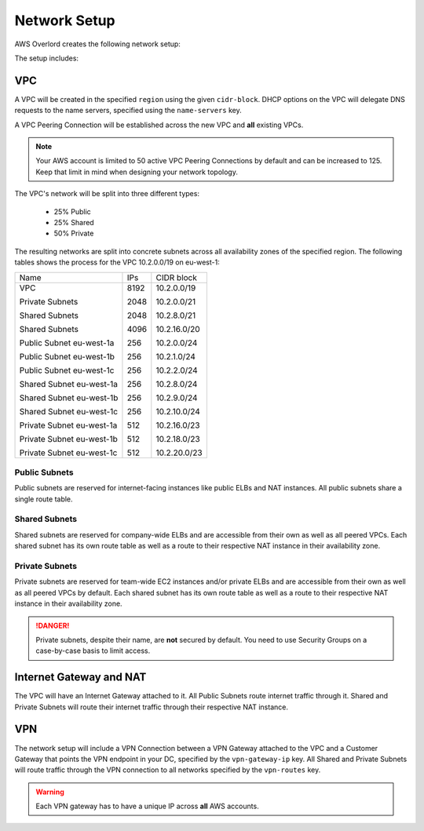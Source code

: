 =============
Network Setup
=============

AWS Overlord creates the following network setup:

.. image:: _static/network-setup.png

The setup includes:

VPC
===

A VPC will be created in the specified ``region`` using the given ``cidr-block``. DHCP options on the VPC will delegate
DNS requests to the name servers, specified using the ``name-servers`` key.

A VPC Peering Connection will be established across the new VPC and **all** existing VPCs.

.. note::

    Your AWS account is limited to 50 active VPC Peering Connections by default and can be increased to 125. Keep that
    limit in mind when designing your network topology.

The VPC's network will be split into three different types:

    - 25% Public
    - 25% Shared
    - 50% Private

The resulting networks are split into concrete subnets across all availability zones of the specified region. The
following tables shows the process for the VPC 10.2.0.0/19 on eu-west-1:

+---------------------------+------+----------------+
| Name                      | IPs  | CIDR block     |
+---------------------------+------+----------------+
| VPC                       | 8192 | 10.2.0.0/19    |
|                           |      |                |
| Private Subnets           | 2048 | 10.2.0.0/21    |
|                           |      |                |
| Shared Subnets            | 2048 | 10.2.8.0/21    |
|                           |      |                |
| Shared Subnets            | 4096 | 10.2.16.0/20   |
|                           |      |                |
| Public Subnet eu-west-1a  | 256  | 10.2.0.0/24    |
|                           |      |                |
| Public Subnet eu-west-1b  | 256  | 10.2.1.0/24    |
|                           |      |                |
| Public Subnet eu-west-1c  | 256  | 10.2.2.0/24    |
|                           |      |                |
| Shared Subnet eu-west-1a  | 256  | 10.2.8.0/24    |
|                           |      |                |
| Shared Subnet eu-west-1b  | 256  | 10.2.9.0/24    |
|                           |      |                |
| Shared Subnet eu-west-1c  | 256  | 10.2.10.0/24   |
|                           |      |                |
| Private Subnet eu-west-1a | 512  | 10.2.16.0/23   |
|                           |      |                |
| Private Subnet eu-west-1b | 512  | 10.2.18.0/23   |
|                           |      |                |
| Private Subnet eu-west-1c | 512  | 10.2.20.0/23   |
+---------------------------+------+----------------+

..
    generated with http://ascii.gallery/table

    Name,IPs,CIDR Block
    VPC,8192,10.2.0.0/19
    Private Subnets,2048,10.2.0.0/21
    Shared Subnets,2048,10.2.8.0/21
    Shared Subnets,4096,10.2.16.0/20
    Public Subnet eu-west-1a,256,10.2.0.0/24
    Public Subnet eu-west-1b,256,10.2.1.0/24
    Public Subnet eu-west-1c,256,10.2.2.0/24
    Shared Subnet eu-west-1a,256,10.2.8.0/24
    Shared Subnet eu-west-1b,256,10.2.9.0/24
    Shared Subnet eu-west-1c,256,10.2.10.0/24
    Private Subnet eu-west-1a,512,10.2.16.0/23
    Private Subnet eu-west-1b,512,10.2.18.0/23
    Private Subnet eu-west-1c,512,10.2.20.0/23



Public Subnets
--------------

Public subnets are reserved for internet-facing instances like public ELBs and NAT instances. All public subnets share
a single route table.

Shared Subnets
--------------

Shared subnets are reserved for company-wide ELBs and are accessible from their own as well as all peered VPCs. Each
shared subnet has its own route table as well as a route to their respective NAT instance in their availability zone.

Private Subnets
---------------

Private subnets are reserved for team-wide EC2 instances and/or private ELBs and are accessible from their own as well
as all peered VPCs by default. Each shared subnet has its own route table as well as a route to their respective NAT
instance in their availability zone.

.. danger::

    Private subnets, despite their name, are **not** secured by default. You need to use Security Groups on a
    case-by-case basis to limit access.

Internet Gateway and NAT
========================

The VPC will have an Internet Gateway attached to it. All Public Subnets route internet traffic through it. Shared and
Private Subnets will route their internet traffic through their respective NAT instance.

VPN
===

The network setup will include a VPN Connection between a VPN Gateway attached to the VPC and a Customer Gateway that
points the VPN endpoint in your DC, specified by the ``vpn-gateway-ip`` key. All Shared and Private Subnets will route
traffic through the VPN connection to all networks specified by the ``vpn-routes`` key.

.. warning::

    Each VPN gateway has to have a unique IP across **all** AWS accounts.